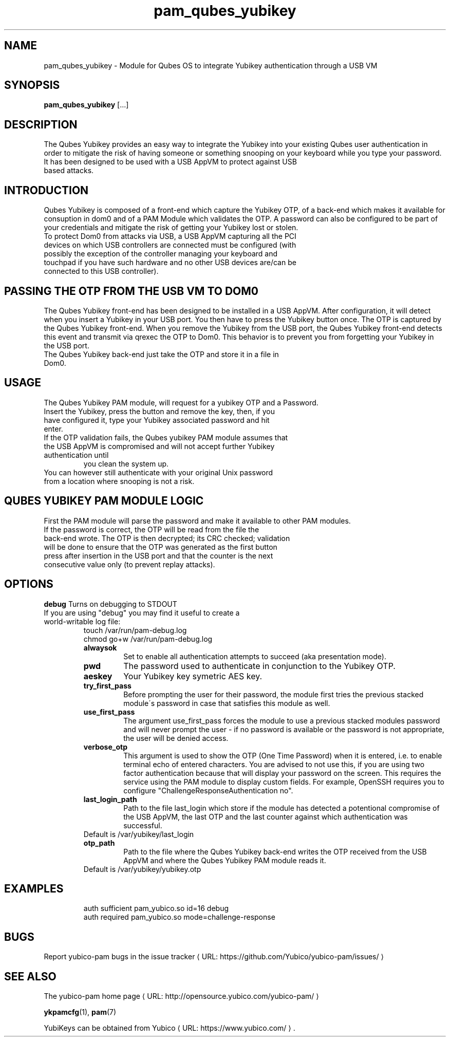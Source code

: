 .\" Copyright (c) 2013 Yubico AB
.\" All rights reserved.
.\"
.\" Redistribution and use in source and binary forms, with or without
.\" modification, are permitted provided that the following conditions are
.\" met:
.\"
.\"     * Redistributions of source code must retain the above copyright
.\"       notice, this list of conditions and the following disclaimer.
.\"
.\"     * Redistributions in binary form must reproduce the above
.\"       copyright notice, this list of conditions and the following
.\"       disclaimer in the documentation and/or other materials provided
.\"       with the distribution.
.\"
.\" THIS SOFTWARE IS PROVIDED BY THE COPYRIGHT HOLDERS AND CONTRIBUTORS
.\" "AS IS" AND ANY EXPRESS OR IMPLIED WARRANTIES, INCLUDING, BUT NOT
.\" LIMITED TO, THE IMPLIED WARRANTIES OF MERCHANTABILITY AND FITNESS FOR
.\" A PARTICULAR PURPOSE ARE DISCLAIMED. IN NO EVENT SHALL THE COPYRIGHT
.\" OWNER OR CONTRIBUTORS BE LIABLE FOR ANY DIRECT, INDIRECT, INCIDENTAL,
.\" SPECIAL, EXEMPLARY, OR CONSEQUENTIAL DAMAGES (INCLUDING, BUT NOT
.\" LIMITED TO, PROCUREMENT OF SUBSTITUTE GOODS OR SERVICES; LOSS OF USE,
.\" DATA, OR PROFITS; OR BUSINESS INTERRUPTION) HOWEVER CAUSED AND ON ANY
.\" THEORY OF LIABILITY, WHETHER IN CONTRACT, STRICT LIABILITY, OR TORT
.\" (INCLUDING NEGLIGENCE OR OTHERWISE) ARISING IN ANY WAY OUT OF THE USE
.\" OF THIS SOFTWARE, EVEN IF ADVISED OF THE POSSIBILITY OF SUCH DAMAGE.
.\"
.\" The following commands are required for all man pages.
.de URL
\\$2 \(laURL: \\$1 \(ra\\$3
..
.if \n[.g] .mso www.tmac
.TH pam_qubes_yubikey "8" "February 2014" "qubes-yubikey-pam"
.SH NAME
pam_qubes_yubikey - Module for Qubes OS to integrate Yubikey authentication through a USB VM
.SH SYNOPSIS
.B pam_qubes_yubikey
[...]
.SH DESCRIPTION
The Qubes Yubikey provides an easy way to integrate the Yubikey into your existing Qubes user authentication in order to mitigate the risk of having someone or something snooping on your keyboard while you type your password.
.TP
It has been designed to be used with a USB AppVM to protect against USB based attacks.
.SH INTRODUCTION
Qubes Yubikey is composed of a front-end which capture the Yubikey OTP, of a back-end which makes it available for consuption in dom0 and of a PAM Module which validates the OTP. A password can also be configured to be part of your credentials and mitigate the risk of getting your Yubikey lost or stolen.
.TP
To protect Dom0 from attacks via USB, a USB AppVM capturing all the PCI devices on which USB controllers are connected must be configured (with possibly the exception of the controller managing your keyboard and touchpad if you have such hardware and no other USB devices are/can be connected to this USB controller).
.SH PASSING THE OTP FROM THE USB VM TO DOM0
The Qubes Yubikey front-end has been designed to be installed in a USB AppVM. After configuration, it will detect when you insert a Yubikey in your USB port. You then have to press the Yubikey button once. The OTP is captured by the Qubes Yubikey front-end. When you remove the Yubikey from the USB port, the Qubes Yubikey front-end detects this event and transmit via qrexec the OTP to Dom0. This behavior is to prevent you from forgetting your Yubikey in the USB port.
.TP
The Qubes Yubikey back-end just take the OTP and store it in a file in Dom0.
.SH USAGE
The Qubes Yubikey PAM module, will request for a yubikey OTP and a Password.
.TP
Insert the Yubikey, press the button and remove the key, then, if you have configured it, type your Yubikey associated password and hit enter.
.TP
If the OTP validation fails, the Qubes yubikey PAM module assumes that the USB AppVM is compromised and will not accept further Yubikey authentication until
you clean the system up.
.TP
You can however still authenticate with your original Unix password from a location where snooping is not a risk.
.SH QUBES YUBIKEY PAM MODULE LOGIC
First the PAM module will parse the password and make it available to other PAM modules.
.TP
If the password is correct, the OTP will be read from the file the back-end wrote. The OTP is then decrypted; its CRC checked; validation will be done to ensure that the OTP was generated as the first button press after insertion in the USB port and that the counter is the next consecutive value only (to prevent replay attacks).
.SH OPTIONS
.B debug
Turns on debugging to STDOUT
.TP
If you are using "debug" you may find it useful to create a world-writable log file:
.RS
touch /var/run/pam-debug.log
.TP
chmod go+w /var/run/pam-debug.log
.TP
.B alwaysok
Set to enable all authentication attempts to succeed (aka presentation mode).
.TP
.B pwd
The password used to authenticate in conjunction to the Yubikey OTP.
.TP
.B aeskey
Your Yubikey key symetric AES key.
.TP
.B try_first_pass
Before prompting the user for their password, the module first tries the previous stacked module´s password in case that satisfies this module as well.
.TP
.B use_first_pass
The argument use_first_pass forces the module to use a previous stacked modules password and will never prompt the user - if no password is available or the password is not appropriate, the user will be denied access.
.TP
.B verbose_otp
This argument is used to show the OTP (One Time Password) when it is entered, i.e. to enable terminal echo of entered characters.  You are advised to not use this, if you are using two factor authentication because that will display your password on the screen.  This requires the service using the PAM module to display custom fields.  For example, OpenSSH requires you to configure "ChallengeResponseAuthentication no".
.TP
.B last_login_path
Path to the file last_login which store if the module has detected a potentional compromise of the USB AppVM, the last OTP and the last counter against which authentication was successful.
.TP
Default is /var/yubikey/last_login
.TP
.B otp_path
Path to the file where the Qubes Yubikey back-end writes the OTP received from the USB AppVM and where the Qubes Yubikey PAM module reads it.
.TP
Default is /var/yubikey/yubikey.otp
.SH EXAMPLES
.RS
auth sufficient pam_yubico.so id=16 debug
.TP
auth required pam_yubico.so mode=challenge-response
.SH BUGS
Report yubico-pam bugs in
.URL "https://github.com/Yubico/yubico-pam/issues/" "the issue tracker"
.SH "SEE ALSO"
The
.URL "http://opensource.yubico.com/yubico-pam/" "yubico-pam home page"
.PP
\fBykpamcfg\fR(1),
\fBpam\fR(7)
.PP
YubiKeys can be obtained from
.URL "https://www.yubico.com/" "Yubico" "."

